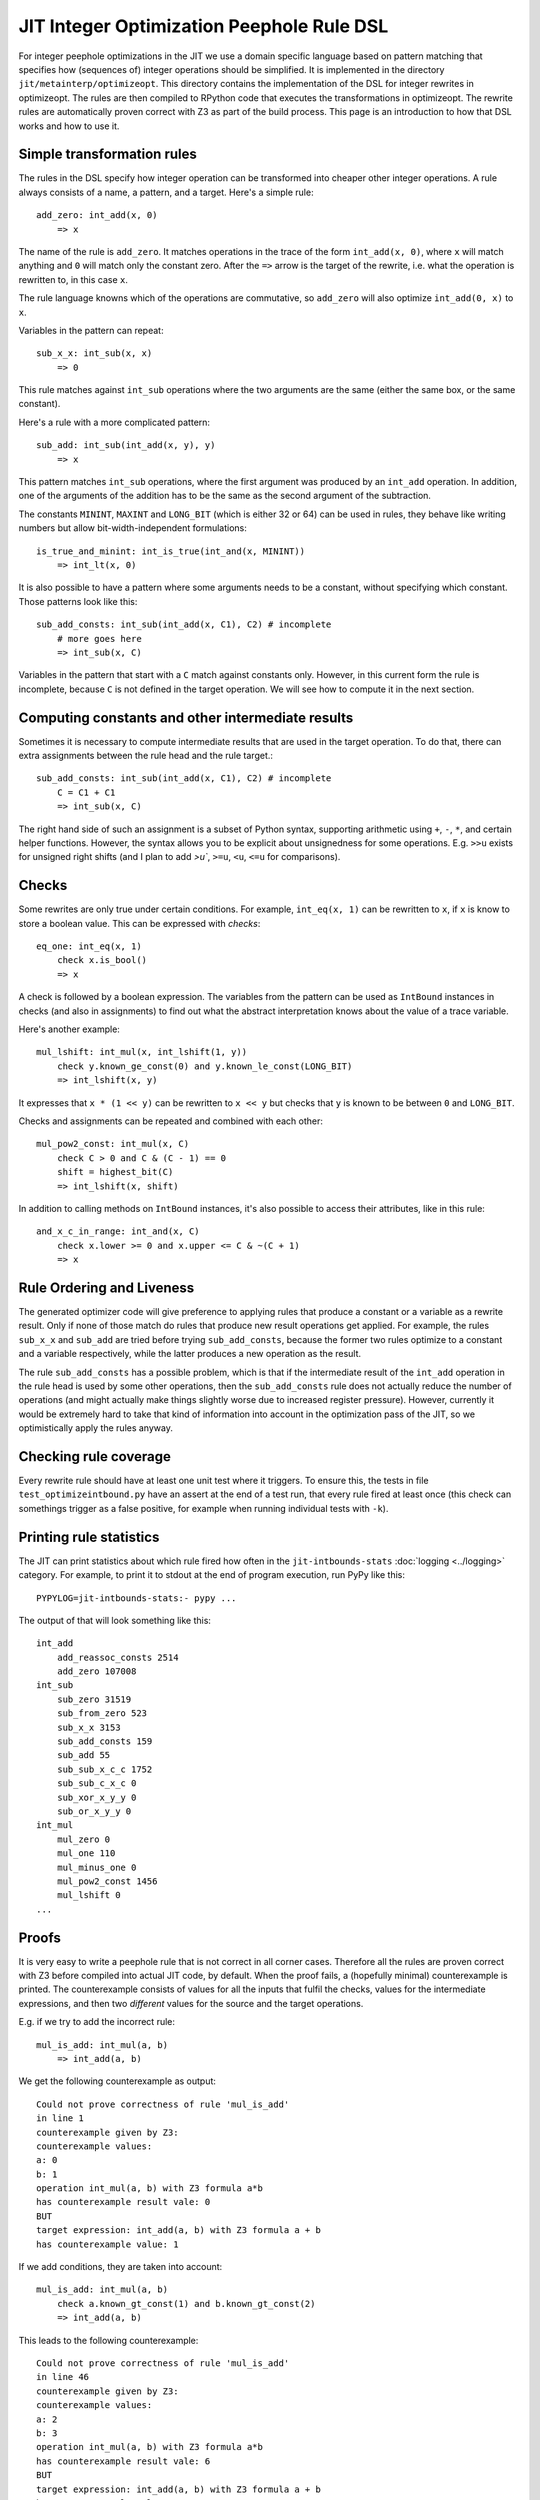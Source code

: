 ===========================================
JIT Integer Optimization Peephole Rule DSL
===========================================

For integer peephole optimizations in the JIT we use a domain specific language
based on pattern matching that specifies how (sequences of) integer operations
should be simplified. It is implemented in the directory
``jit/metainterp/optimizeopt``. This directory contains the implementation of
the DSL for integer rewrites in optimizeopt. The rules are then compiled to
RPython code that executes the transformations in optimizeopt. The rewrite
rules are automatically proven correct with Z3 as part of the build process.
This page is an introduction to how that DSL works and how to use it.

Simple transformation rules
============================

The rules in the DSL specify how integer operation can be transformed into
cheaper other integer operations. A rule always consists of a name, a pattern,
and a target. Here's a simple rule::

    add_zero: int_add(x, 0)
        => x

The name of the rule is ``add_zero``. It matches operations in the trace of the
form ``int_add(x, 0)``, where ``x`` will match anything and ``0`` will match only the
constant zero. After the ``=>`` arrow is the target of the rewrite, i.e. what the
operation is rewritten to, in this case ``x``.

The rule language knowns which of the operations are commutative, so ``add_zero``
will also optimize ``int_add(0, x)`` to ``x``.

Variables in the pattern can repeat::

    sub_x_x: int_sub(x, x)
        => 0

This rule matches against ``int_sub`` operations where the two arguments are the
same (either the same box, or the same constant).

Here's a rule with a more complicated pattern::

    sub_add: int_sub(int_add(x, y), y)
        => x

This pattern matches ``int_sub`` operations, where the first argument was
produced by an ``int_add`` operation. In addition, one of the arguments of the
addition has to be the same as the second argument of the subtraction.

The constants ``MININT``, ``MAXINT`` and ``LONG_BIT`` (which is either 32 or 64) can
be used in rules, they behave like writing numbers but allow
bit-width-independent formulations::

    is_true_and_minint: int_is_true(int_and(x, MININT))
        => int_lt(x, 0)

It is also possible to have a pattern where some arguments needs to be a
constant, without specifying which constant. Those patterns look like this::

    sub_add_consts: int_sub(int_add(x, C1), C2) # incomplete
        # more goes here
        => int_sub(x, C)

Variables in the pattern that start with a ``C`` match against constants only.
However, in this current form the rule is incomplete, because ``C`` is not
defined in the target operation. We will see how to compute it in the next
section.

Computing constants and other intermediate results
===================================================

Sometimes it is necessary to compute intermediate results that are used in the
target operation. To do that, there can extra assignments between the rule head
and the rule target.::

    sub_add_consts: int_sub(int_add(x, C1), C2) # incomplete
        C = C1 + C1
        => int_sub(x, C)

The right hand side of such an assignment is a subset of Python syntax,
supporting arithmetic using ``+``, ``-``, ``*``, and certain helper functions.
However, the syntax allows you to be explicit about unsignedness for some
operations. E.g. ``>>u`` exists for unsigned right shifts (and I plan to add
`>u``, ``>=u``, ``<u``, ``<=u`` for comparisons).

Checks
===================================================

Some rewrites are only true under certain conditions. For example,
``int_eq(x, 1)`` can be rewritten to ``x``, if ``x`` is know to store a boolean value. This can
be expressed with *checks*::

    eq_one: int_eq(x, 1)
        check x.is_bool()
        => x

A check is followed by a boolean expression. The variables from the pattern can
be used as ``IntBound`` instances in checks (and also in assignments) to find out
what the abstract interpretation knows about the value of a trace variable.

Here's another example::

    mul_lshift: int_mul(x, int_lshift(1, y))
        check y.known_ge_const(0) and y.known_le_const(LONG_BIT)
        => int_lshift(x, y)

It expresses that ``x * (1 << y)`` can be rewritten to ``x << y`` but checks that
``y`` is known to be between ``0`` and ``LONG_BIT``.

Checks and assignments can be repeated and combined with each other::

    mul_pow2_const: int_mul(x, C)
        check C > 0 and C & (C - 1) == 0
        shift = highest_bit(C)
        => int_lshift(x, shift)

In addition to calling methods on ``IntBound`` instances, it's also possible to
access their attributes, like in this rule::

    and_x_c_in_range: int_and(x, C)
        check x.lower >= 0 and x.upper <= C & ~(C + 1)
        => x



Rule Ordering and Liveness
===================================================

The generated optimizer code will give preference to applying rules that
produce a constant or a variable as a rewrite result. Only if none of those
match do rules that produce new result operations get applied. For example, the
rules ``sub_x_x`` and ``sub_add`` are tried before trying ``sub_add_consts``,
because the former two rules optimize to a constant and a variable
respectively, while the latter produces a new operation as the result.

The rule ``sub_add_consts`` has a possible problem, which is that if the
intermediate result of the ``int_add`` operation in the rule head is used by
some other operations, then the ``sub_add_consts`` rule does not actually
reduce the number of operations (and might actually make things slightly worse
due to increased register pressure). However, currently it would be extremely
hard to take that kind of information into account in the optimization pass of
the JIT, so we optimistically apply the rules anyway.

Checking rule coverage
===================================================

Every rewrite rule should have at least one unit test where it triggers. To
ensure this, the tests in file ``test_optimizeintbound.py`` have an assert at the
end of a test run, that every rule fired at least once (this check can
somethings trigger as a false positive, for example when running individual
tests with ``-k``).

Printing rule statistics
===================================================

The JIT can print statistics about which rule fired how often in the
``jit-intbounds-stats`` :doc:`logging <../logging>` category. For example, to
print it to stdout at the end of program execution, run PyPy like this::

    PYPYLOG=jit-intbounds-stats:- pypy ...

The output of that will look something like this::

    int_add
        add_reassoc_consts 2514
        add_zero 107008
    int_sub
        sub_zero 31519
        sub_from_zero 523
        sub_x_x 3153
        sub_add_consts 159
        sub_add 55
        sub_sub_x_c_c 1752
        sub_sub_c_x_c 0
        sub_xor_x_y_y 0
        sub_or_x_y_y 0
    int_mul
        mul_zero 0
        mul_one 110
        mul_minus_one 0
        mul_pow2_const 1456
        mul_lshift 0
    ...

Proofs
===================================================

It is very easy to write a peephole rule that is not correct in all corner
cases. Therefore all the rules are proven correct with Z3 before compiled into
actual JIT code, by default. When the proof fails, a (hopefully minimal)
counterexample is printed. The counterexample consists of values for all the
inputs that fulfil the checks, values for the intermediate expressions, and
then two *different* values for the source and the target operations.

E.g. if we try to add the incorrect rule::

    mul_is_add: int_mul(a, b)
        => int_add(a, b)

We get the following counterexample as output::

    Could not prove correctness of rule 'mul_is_add'
    in line 1
    counterexample given by Z3:
    counterexample values:
    a: 0
    b: 1
    operation int_mul(a, b) with Z3 formula a*b
    has counterexample result vale: 0
    BUT
    target expression: int_add(a, b) with Z3 formula a + b
    has counterexample value: 1

If we add conditions, they are taken into account::

    mul_is_add: int_mul(a, b)
        check a.known_gt_const(1) and b.known_gt_const(2)
        => int_add(a, b)

This leads to the following counterexample::

    Could not prove correctness of rule 'mul_is_add'
    in line 46
    counterexample given by Z3:
    counterexample values:
    a: 2
    b: 3
    operation int_mul(a, b) with Z3 formula a*b
    has counterexample result vale: 6
    BUT
    target expression: int_add(a, b) with Z3 formula a + b
    has counterexample value: 5

Some ``IntBound`` methods cannot be used in Z3 proofs because they have `too
complex control flow`__ If that is the case, they can have Z3-equivalent
formulations defined, in the ``test_z3intbound.Z3IntBound`` class (in every
case this is done, it's a potential proof hole if the Z3 friendly reformulation
and the real implementation differ from each other, therefore extra care is
required to make very sure they are equivalent).

.. __: https://pypy.org/posts/2024/08/toy-knownbits.html#cases-where-this-style-of-z3-proof-doesnt-work).

If that is too hard as well, it's possible to skip the proof of individual
rules by adding ``SORRY_Z3`` to its body (but we should try not to do that too
often)::

    eq_different_knownbits: int_eq(x, y)
        SORRY_Z3
        check x.known_ne(y)
        => 0

Checking for satisfiability
===================================================

In addition to checking whether the rule yields a correct optimization, we also
check whether the rule can ever apply. This ensures that there are *some*
runtime values that would fulfil all the checks in a rule. Here's an example of
a rule violating this::

    never_applies: int_is_true(x)
        check x.known_lt_const(0) and x.known_gt_const(0) # impossible condition, always False
        => x

Right now the error messages are not completely easy to understand, I hope to
improve this later::

    Rule 'never_applies' cannot ever apply
    in line 1
    Z3 did not manage to find values for variables x such that the following condition becomes True:
    And(x <= x_upper,
        x_lower <= x,
        If(x_upper < 0, x_lower > 0, x_upper < 0))

Adding new rules
===================================================

To add new rules (ideally motivated by `observed problems in real traces`__),
the following steps should be performed:

.. __: https://pypy.org/posts/2024/07/mining-jit-traces-missing-optimizations-z3.html

- Add a failing test to ``test_optimizeintbound.py``.
- Add the rule to ``real.rules``.
- Regenerate the Python code by running ``pypy ruleopt/generate.py`` (you need
  the ``z3-solver`` and ``rply`` packages installed for that).
- Check that ``test_optimizeintbound.py`` passes, then run the other
  ``optimizeopt/`` tests (in particular ``optimizeopt/test/test_z3checktests.py``
  checks that the operations and expected outputs `are sensible`__).

.. __: https://pypy.org/posts/2022/12/jit-bug-finding-smt-fuzzing.html


DSL Implementation Notes
================================

The implementation of the DSL is done in a relatively ad-hoc manner. It is
parsed using `rply`__, there's a small type checker that tries to find common
problems in how the rules are written. Z3 is used via the Python API. The
pattern matching RPython code is generated using an approach inspired by Luc
Maranget's paper `Compiling Pattern Matching to Good Decision Trees`__, see
`this blog post`__ for an approachable introduction.

.. __: https://rply.readthedocs.io/
.. __: http://moscova.inria.fr/~maranget/papers/ml05e-maranget.pdf
.. __: https://compiler.club/compiling-pattern-matching/




